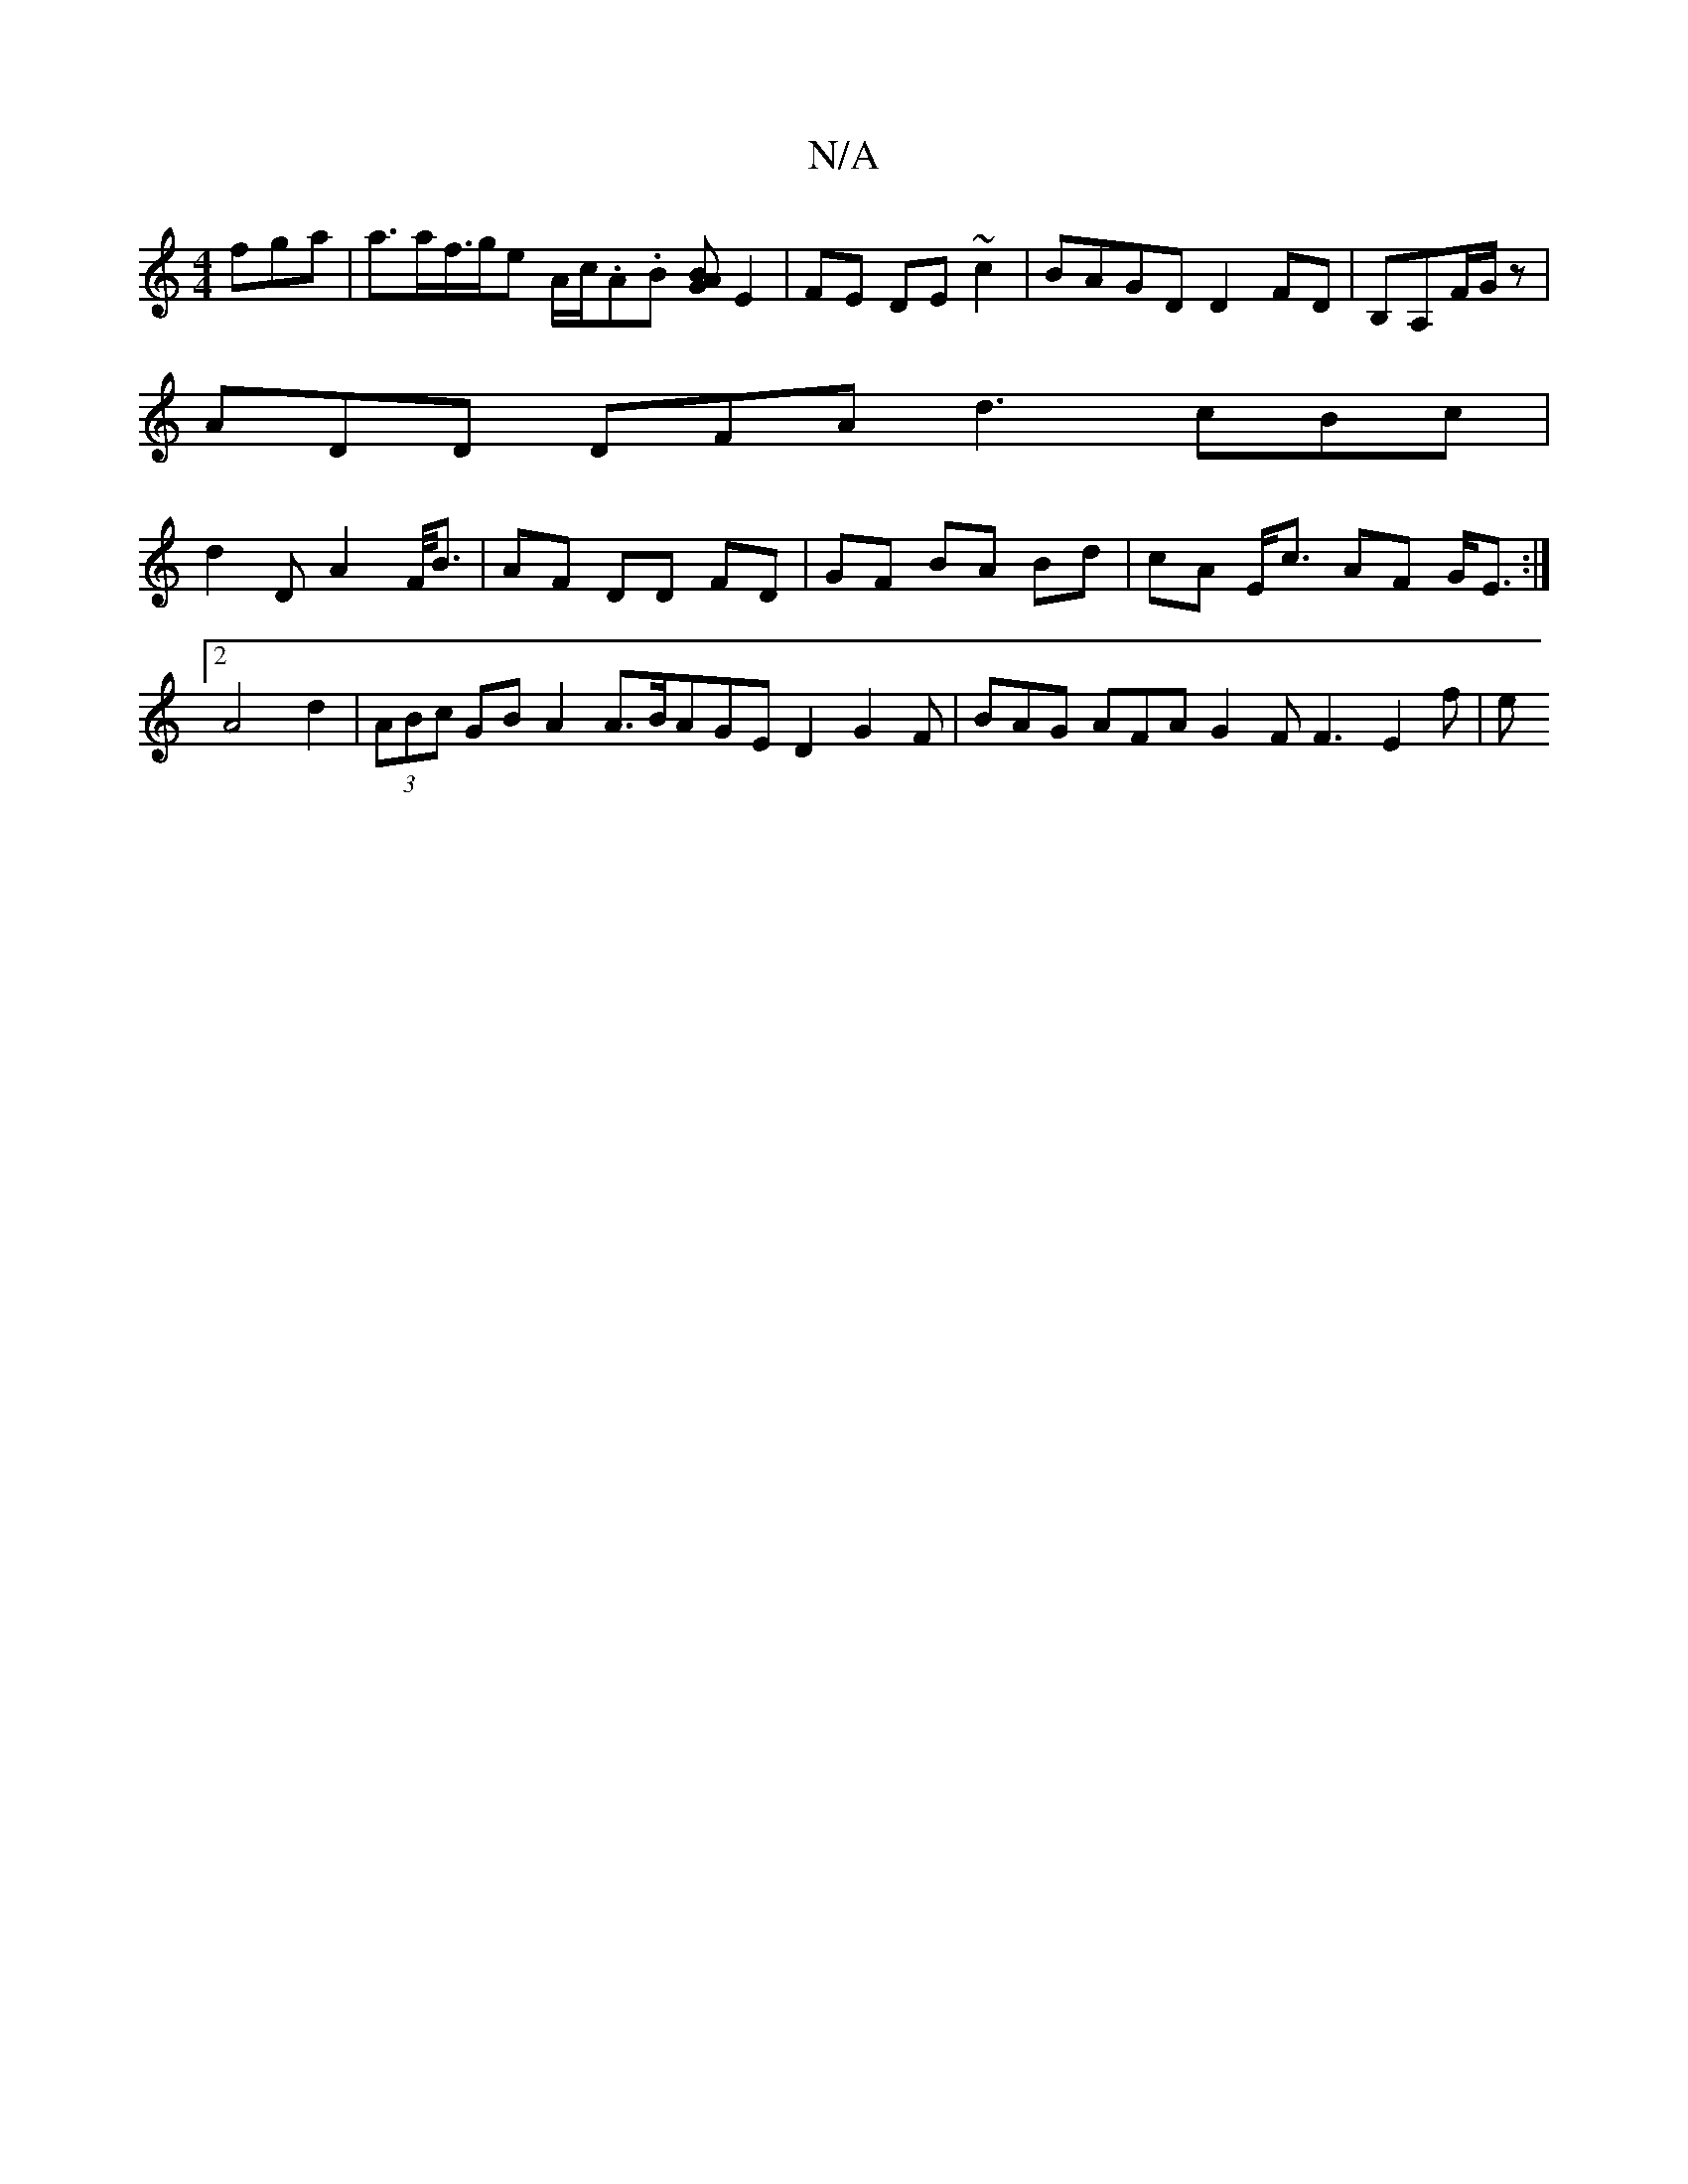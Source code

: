 X:1
T:N/A
M:4/4
R:N/A
K:Cmajor
 fga | a>af/>ge A/c/.A.B [BAG] E2 | FE DE ~c2 | BAGD D2 FD | B,A,F/G/ z |
ADD DFA d3 cBc|
d2 D A2 F/<B | AF DD FD |GF BA Bd | cA E<c AF G<E:|2 A4d2 | (3ABc GB A2 A>BAGED2G2F | BAG AFA G2F F3- E2 f | e